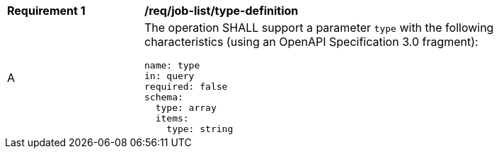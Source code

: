 [[req_job-list_type-definition]]
[width="90%",cols="2,6a"]
|===
^|*Requirement {counter:req-id}* |*/req/job-list/type-definition*
^|A |The operation SHALL support a parameter `type` with the following characteristics (using an OpenAPI Specification 3.0 fragment):

[source,YAML]
----
name: type
in: query
required: false
schema:
  type: array
  items:
    type: string
----
|===
